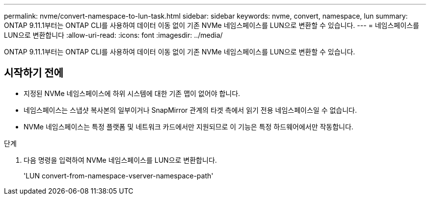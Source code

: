 ---
permalink: nvme/convert-namespace-to-lun-task.html 
sidebar: sidebar 
keywords: nvme, convert, namespace, lun 
summary: ONTAP 9.11.1부터는 ONTAP CLI를 사용하여 데이터 이동 없이 기존 NVMe 네임스페이스를 LUN으로 변환할 수 있습니다. 
---
= 네임스페이스를 LUN으로 변환합니다
:allow-uri-read: 
:icons: font
:imagesdir: ../media/


[role="lead"]
ONTAP 9.11.1부터는 ONTAP CLI를 사용하여 데이터 이동 없이 기존 NVMe 네임스페이스를 LUN으로 변환할 수 있습니다.



== 시작하기 전에

* 지정된 NVMe 네임스페이스에 하위 시스템에 대한 기존 맵이 없어야 합니다.
* 네임스페이스는 스냅샷 복사본의 일부이거나 SnapMirror 관계의 타겟 측에서 읽기 전용 네임스페이스일 수 없습니다.
* NVMe 네임스페이스는 특정 플랫폼 및 네트워크 카드에서만 지원되므로 이 기능은 특정 하드웨어에서만 작동합니다.


.단계
. 다음 명령을 입력하여 NVMe 네임스페이스를 LUN으로 변환합니다.
+
'LUN convert-from-namespace-vserver-namespace-path'



